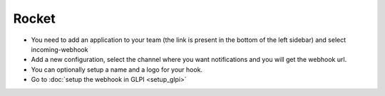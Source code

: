 Rocket
------

- You need to add an application to your team (the link is present in the bottom of the left sidebar) and select incoming-webhook

- Add a new configuration, select the channel where you want notifications and you will get the webhook url.
- You can optionally setup a name and a logo for your hook.

- Go to :doc:`setup the webhook in GLPI <setup_glpi>`